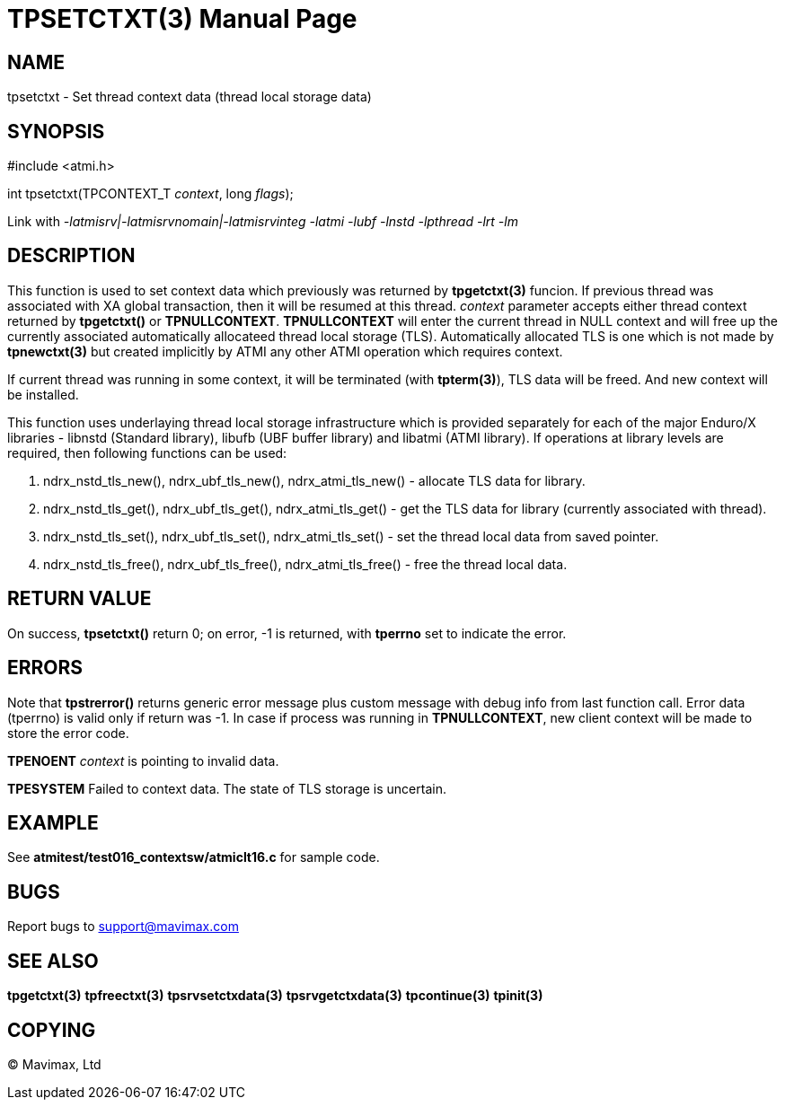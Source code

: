 TPSETCTXT(3)
============
:doctype: manpage


NAME
----
tpsetctxt - Set thread context data (thread local storage data)


SYNOPSIS
--------
#include <atmi.h>

int tpsetctxt(TPCONTEXT_T 'context', long 'flags');

Link with '-latmisrv|-latmisrvnomain|-latmisrvinteg -latmi -lubf -lnstd -lpthread -lrt -lm'

DESCRIPTION
-----------
This function is used to set context data which previously was returned by *tpgetctxt(3)* funcion. If previous thread was associated with XA global transaction, then it will be resumed at this thread. 'context' parameter accepts either thread context returned by *tpgetctxt()* or *TPNULLCONTEXT*. *TPNULLCONTEXT* will enter the current thread in NULL context and will free up the currently associated automatically allocateed thread local storage (TLS). Automatically allocated TLS is one which is not made by *tpnewctxt(3)* but created implicitly by ATMI any other ATMI operation which requires context.

If current thread was running in some context, it will be terminated (with *tpterm(3)*), TLS data will be freed. And new context will be installed.

This function uses underlaying thread local storage infrastructure which is provided separately for each of the major Enduro/X libraries - libnstd (Standard library), libufb (UBF buffer library) and libatmi (ATMI library). If operations at library levels are required, then following functions can be used:

1. ndrx_nstd_tls_new(), ndrx_ubf_tls_new(), ndrx_atmi_tls_new() - allocate TLS data for library.
2. ndrx_nstd_tls_get(), ndrx_ubf_tls_get(), ndrx_atmi_tls_get() - get the TLS data for library (currently associated with thread).
3. ndrx_nstd_tls_set(), ndrx_ubf_tls_set(), ndrx_atmi_tls_set() - set the thread local data from saved pointer.
4. ndrx_nstd_tls_free(), ndrx_ubf_tls_free(), ndrx_atmi_tls_free() - free the thread local data.


RETURN VALUE
------------
On success, *tpsetctxt()* return 0; on error, -1 is returned, with *tperrno* set to indicate the error.

ERRORS
------
Note that *tpstrerror()* returns generic error message plus custom message with debug info from last function call. Error data (tperrno) is valid only if return was -1. In case if process was running in *TPNULLCONTEXT*, new client context will be made to store the error code.

*TPENOENT* 'context' is pointing to invalid data.

*TPESYSTEM* Failed to context data. The state of TLS storage is uncertain.

EXAMPLE
-------
See *atmitest/test016_contextsw/atmiclt16.c* for sample code.

BUGS
----
Report bugs to support@mavimax.com

SEE ALSO
--------
*tpgetctxt(3)* *tpfreectxt(3)* *tpsrvsetctxdata(3)* *tpsrvgetctxdata(3)* *tpcontinue(3)* *tpinit(3)*

COPYING
-------
(C) Mavimax, Ltd

